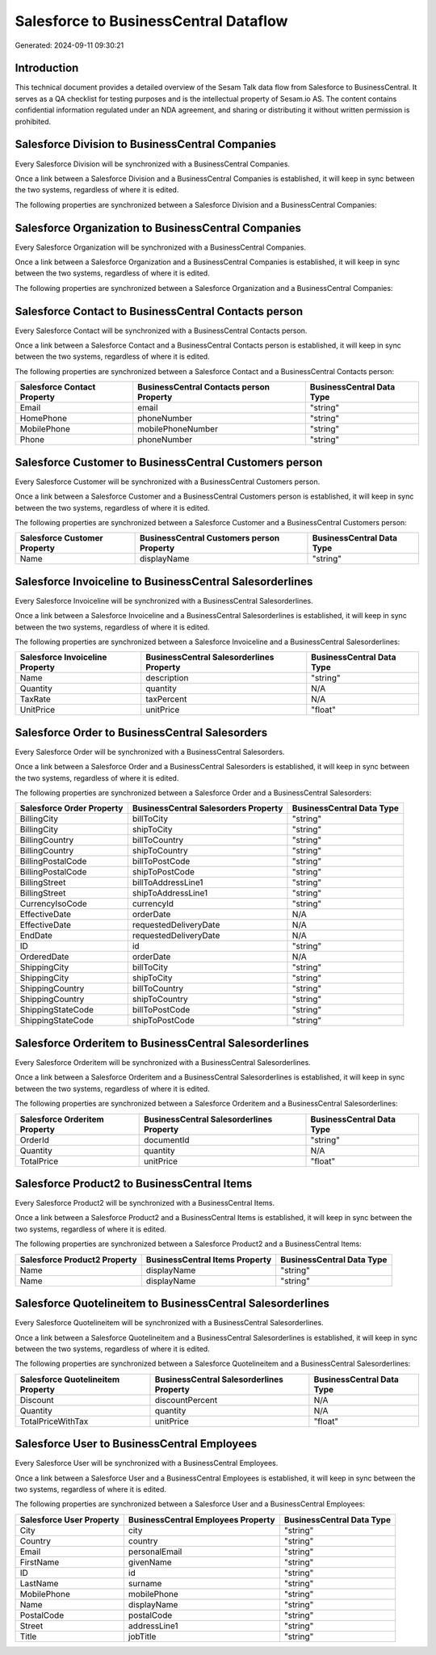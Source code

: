 ======================================
Salesforce to BusinessCentral Dataflow
======================================

Generated: 2024-09-11 09:30:21

Introduction
------------

This technical document provides a detailed overview of the Sesam Talk data flow from Salesforce to BusinessCentral. It serves as a QA checklist for testing purposes and is the intellectual property of Sesam.io AS. The content contains confidential information regulated under an NDA agreement, and sharing or distributing it without written permission is prohibited.

Salesforce Division to BusinessCentral Companies
------------------------------------------------
Every Salesforce Division will be synchronized with a BusinessCentral Companies.

Once a link between a Salesforce Division and a BusinessCentral Companies is established, it will keep in sync between the two systems, regardless of where it is edited.

The following properties are synchronized between a Salesforce Division and a BusinessCentral Companies:

.. list-table::
   :header-rows: 1

   * - Salesforce Division Property
     - BusinessCentral Companies Property
     - BusinessCentral Data Type


Salesforce Organization to BusinessCentral Companies
----------------------------------------------------
Every Salesforce Organization will be synchronized with a BusinessCentral Companies.

Once a link between a Salesforce Organization and a BusinessCentral Companies is established, it will keep in sync between the two systems, regardless of where it is edited.

The following properties are synchronized between a Salesforce Organization and a BusinessCentral Companies:

.. list-table::
   :header-rows: 1

   * - Salesforce Organization Property
     - BusinessCentral Companies Property
     - BusinessCentral Data Type


Salesforce Contact to BusinessCentral Contacts person
-----------------------------------------------------
Every Salesforce Contact will be synchronized with a BusinessCentral Contacts person.

Once a link between a Salesforce Contact and a BusinessCentral Contacts person is established, it will keep in sync between the two systems, regardless of where it is edited.

The following properties are synchronized between a Salesforce Contact and a BusinessCentral Contacts person:

.. list-table::
   :header-rows: 1

   * - Salesforce Contact Property
     - BusinessCentral Contacts person Property
     - BusinessCentral Data Type
   * - Email
     - email
     - "string"
   * - HomePhone
     - phoneNumber
     - "string"
   * - MobilePhone
     - mobilePhoneNumber
     - "string"
   * - Phone
     - phoneNumber
     - "string"


Salesforce Customer to BusinessCentral Customers person
-------------------------------------------------------
Every Salesforce Customer will be synchronized with a BusinessCentral Customers person.

Once a link between a Salesforce Customer and a BusinessCentral Customers person is established, it will keep in sync between the two systems, regardless of where it is edited.

The following properties are synchronized between a Salesforce Customer and a BusinessCentral Customers person:

.. list-table::
   :header-rows: 1

   * - Salesforce Customer Property
     - BusinessCentral Customers person Property
     - BusinessCentral Data Type
   * - Name
     - displayName
     - "string"


Salesforce Invoiceline to BusinessCentral Salesorderlines
---------------------------------------------------------
Every Salesforce Invoiceline will be synchronized with a BusinessCentral Salesorderlines.

Once a link between a Salesforce Invoiceline and a BusinessCentral Salesorderlines is established, it will keep in sync between the two systems, regardless of where it is edited.

The following properties are synchronized between a Salesforce Invoiceline and a BusinessCentral Salesorderlines:

.. list-table::
   :header-rows: 1

   * - Salesforce Invoiceline Property
     - BusinessCentral Salesorderlines Property
     - BusinessCentral Data Type
   * - Name
     - description
     - "string"
   * - Quantity
     - quantity
     - N/A
   * - TaxRate
     - taxPercent
     - N/A
   * - UnitPrice
     - unitPrice
     - "float"


Salesforce Order to BusinessCentral Salesorders
-----------------------------------------------
Every Salesforce Order will be synchronized with a BusinessCentral Salesorders.

Once a link between a Salesforce Order and a BusinessCentral Salesorders is established, it will keep in sync between the two systems, regardless of where it is edited.

The following properties are synchronized between a Salesforce Order and a BusinessCentral Salesorders:

.. list-table::
   :header-rows: 1

   * - Salesforce Order Property
     - BusinessCentral Salesorders Property
     - BusinessCentral Data Type
   * - BillingCity
     - billToCity
     - "string"
   * - BillingCity
     - shipToCity
     - "string"
   * - BillingCountry
     - billToCountry
     - "string"
   * - BillingCountry
     - shipToCountry
     - "string"
   * - BillingPostalCode
     - billToPostCode
     - "string"
   * - BillingPostalCode
     - shipToPostCode
     - "string"
   * - BillingStreet
     - billToAddressLine1
     - "string"
   * - BillingStreet
     - shipToAddressLine1
     - "string"
   * - CurrencyIsoCode
     - currencyId
     - "string"
   * - EffectiveDate
     - orderDate
     - N/A
   * - EffectiveDate
     - requestedDeliveryDate
     - N/A
   * - EndDate
     - requestedDeliveryDate
     - N/A
   * - ID
     - id
     - "string"
   * - OrderedDate
     - orderDate
     - N/A
   * - ShippingCity
     - billToCity
     - "string"
   * - ShippingCity
     - shipToCity
     - "string"
   * - ShippingCountry
     - billToCountry
     - "string"
   * - ShippingCountry
     - shipToCountry
     - "string"
   * - ShippingStateCode
     - billToPostCode
     - "string"
   * - ShippingStateCode
     - shipToPostCode
     - "string"


Salesforce Orderitem to BusinessCentral Salesorderlines
-------------------------------------------------------
Every Salesforce Orderitem will be synchronized with a BusinessCentral Salesorderlines.

Once a link between a Salesforce Orderitem and a BusinessCentral Salesorderlines is established, it will keep in sync between the two systems, regardless of where it is edited.

The following properties are synchronized between a Salesforce Orderitem and a BusinessCentral Salesorderlines:

.. list-table::
   :header-rows: 1

   * - Salesforce Orderitem Property
     - BusinessCentral Salesorderlines Property
     - BusinessCentral Data Type
   * - OrderId
     - documentId
     - "string"
   * - Quantity
     - quantity
     - N/A
   * - TotalPrice
     - unitPrice
     - "float"


Salesforce Product2 to BusinessCentral Items
--------------------------------------------
Every Salesforce Product2 will be synchronized with a BusinessCentral Items.

Once a link between a Salesforce Product2 and a BusinessCentral Items is established, it will keep in sync between the two systems, regardless of where it is edited.

The following properties are synchronized between a Salesforce Product2 and a BusinessCentral Items:

.. list-table::
   :header-rows: 1

   * - Salesforce Product2 Property
     - BusinessCentral Items Property
     - BusinessCentral Data Type
   * - Name
     - displayName
     - "string"
   * - Name	
     - displayName
     - "string"


Salesforce Quotelineitem to BusinessCentral Salesorderlines
-----------------------------------------------------------
Every Salesforce Quotelineitem will be synchronized with a BusinessCentral Salesorderlines.

Once a link between a Salesforce Quotelineitem and a BusinessCentral Salesorderlines is established, it will keep in sync between the two systems, regardless of where it is edited.

The following properties are synchronized between a Salesforce Quotelineitem and a BusinessCentral Salesorderlines:

.. list-table::
   :header-rows: 1

   * - Salesforce Quotelineitem Property
     - BusinessCentral Salesorderlines Property
     - BusinessCentral Data Type
   * - Discount
     - discountPercent
     - N/A
   * - Quantity
     - quantity
     - N/A
   * - TotalPriceWithTax
     - unitPrice
     - "float"


Salesforce User to BusinessCentral Employees
--------------------------------------------
Every Salesforce User will be synchronized with a BusinessCentral Employees.

Once a link between a Salesforce User and a BusinessCentral Employees is established, it will keep in sync between the two systems, regardless of where it is edited.

The following properties are synchronized between a Salesforce User and a BusinessCentral Employees:

.. list-table::
   :header-rows: 1

   * - Salesforce User Property
     - BusinessCentral Employees Property
     - BusinessCentral Data Type
   * - City
     - city
     - "string"
   * - Country
     - country
     - "string"
   * - Email
     - personalEmail
     - "string"
   * - FirstName
     - givenName
     - "string"
   * - ID
     - id
     - "string"
   * - LastName
     - surname
     - "string"
   * - MobilePhone
     - mobilePhone
     - "string"
   * - Name
     - displayName
     - "string"
   * - PostalCode
     - postalCode
     - "string"
   * - Street
     - addressLine1
     - "string"
   * - Title
     - jobTitle
     - "string"

